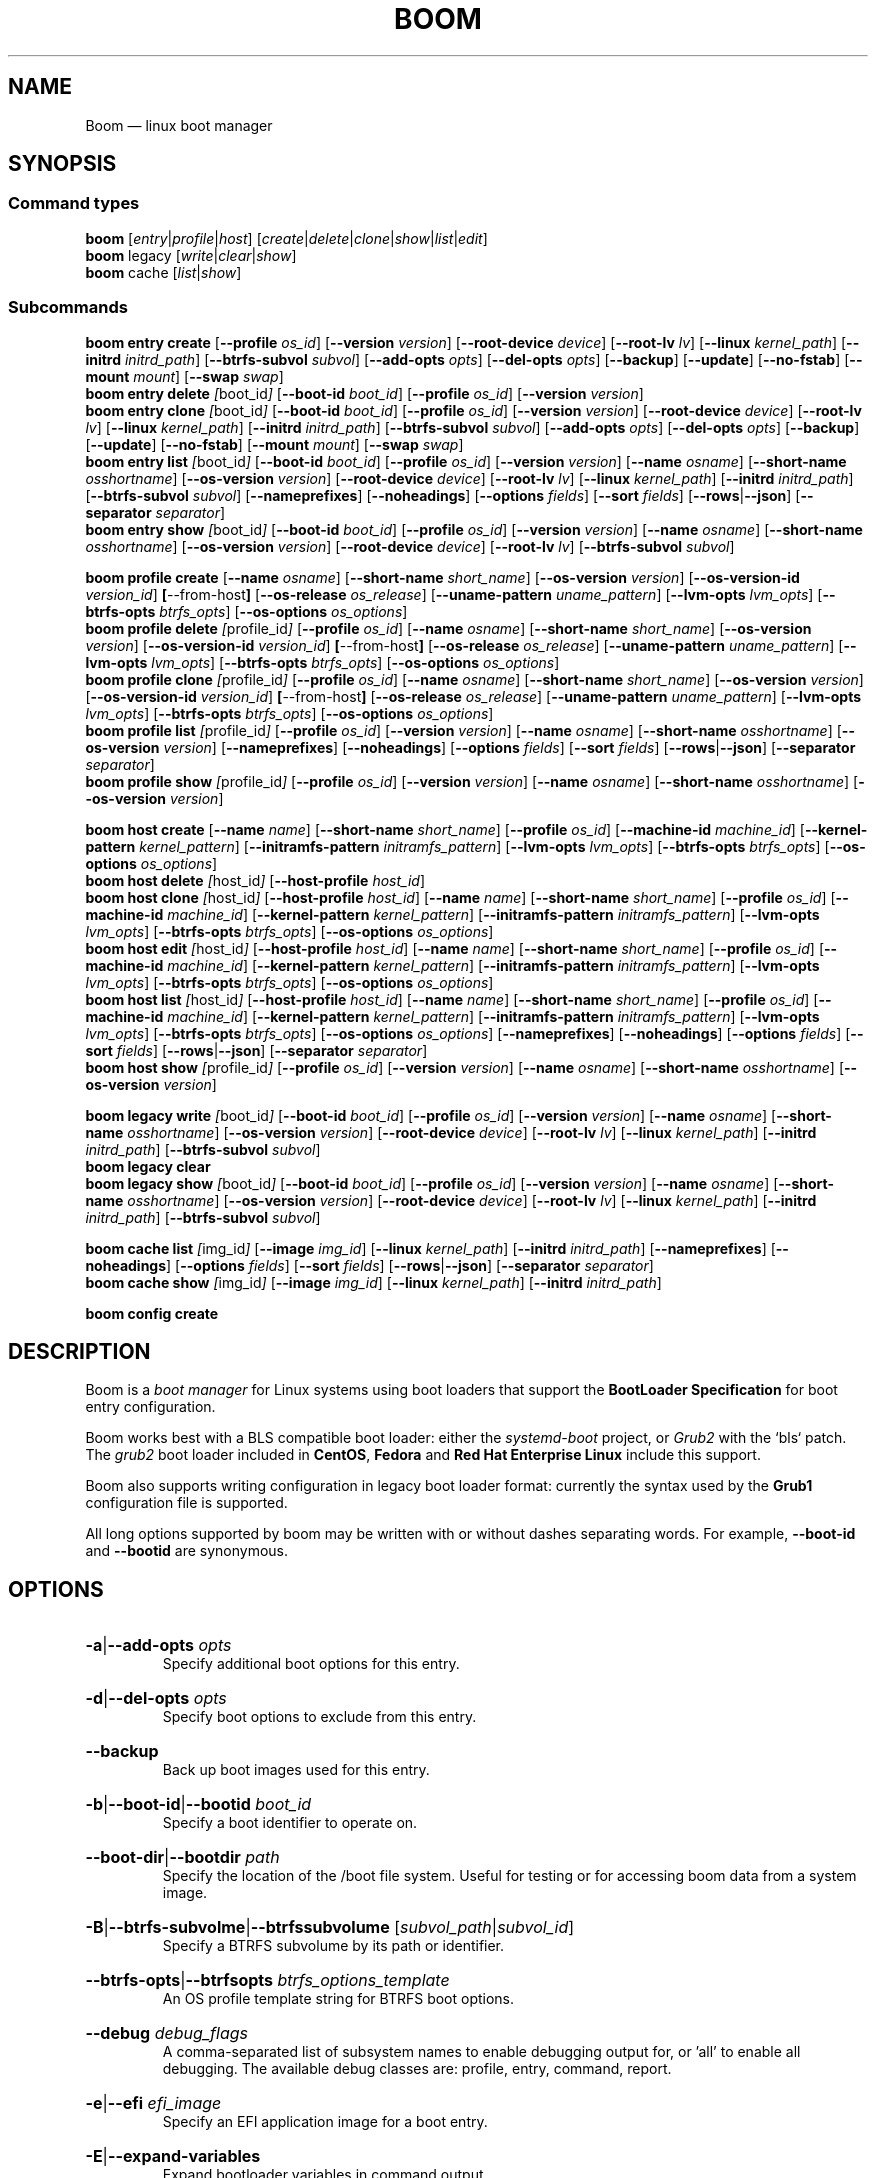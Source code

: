 .TH BOOM 8 "Oct 30 2017" "Linux" "MAINTENANCE COMMANDS"
.
.de ARG_CMD_TYPES
.  RI [ entry | profile | host ]
..
.
.de ARG_COMMANDS
.  RI [ create | delete | clone | show | list | edit ]
..
.
.de ARG_LEGACY_TYPES
.  RI legacy
..
.
.de ARG_LEGACY_COMMAND
.  RI [ write | clear | show ]
..
.
.de ARG_CACHE_TYPES
.  RI cache
..
.
.de ARG_CACHE_COMMAND
.  RI [ list | show ]
..
.
..
.SH NAME
.
Boom \(em linux boot manager
.
.SH SYNOPSIS
.
.SS Command types
.B boom
.de CMD_COMMAND
.  ARG_CMD_TYPES
.  ARG_COMMANDS
..
.CMD_COMMAND
.br
.
.B boom
.de CMD_LEGACY_COMMAND
.  ARG_LEGACY_TYPES
.  ARG_LEGACY_COMMAND
..
.CMD_LEGACY_COMMAND
.br
.
.B boom
.de CMD_CACHE_COMMAND
.  ARG_CACHE_TYPES
.  ARG_CACHE_COMMAND
..
.CMD_CACHE_COMMAND
.br
.
.br
.P
.SS Subcommands
.
.B boom
.de CMD_ENTRY_CREATE
.  BR entry
.  BR \fBcreate
.  RB [ --profile
.  IR os_id ]
.  RB [ --version
.  IR version ]
.  RB [ --root-device
.  IR device ]
.  RB [ --root-lv
.  IR lv ]
.  RB [ --linux
.  IR kernel_path ]
.  RB [ --initrd
.  IR initrd_path ]
.  RB [ --btrfs-subvol
.  IR subvol ]
.  RB [ --add-opts
.  IR opts ]
.  RB [ --del-opts
.  IR opts ]
.  RB [ --backup ]
.  RB [ --update ]
.  RB [ --no-fstab ]
.  RB [ --mount
.  IR mount ]
.  RB [ --swap
.  IR swap ]
..
.CMD_ENTRY_CREATE
.br
.
.B boom
.de CMD_ENTRY_DELETE
.  BR entry
.  BR \fBdelete
.  IR [ boot_id ]
.  RB [ --boot-id
.  IR boot_id ]
.  RB [ --profile
.  IR os_id ]
.  RB [ --version
.  IR version ]
..
.CMD_ENTRY_DELETE
.br
.
.B boom
.de CMD_ENTRY_CLONE
.  BR entry
.  BR \fBclone
.  IR [ boot_id ]
.  RB [ --boot-id
.  IR boot_id ]
.  RB [ --profile
.  IR os_id ]
.  RB [ --version
.  IR version ]
.  RB [ --root-device
.  IR device ]
.  RB [ --root-lv
.  IR lv ]
.  RB [ --linux
.  IR kernel_path ]
.  RB [ --initrd
.  IR initrd_path ]
.  RB [ --btrfs-subvol
.  IR subvol ]
.  RB [ --add-opts
.  IR opts ]
.  RB [ --del-opts
.  IR opts ]
.  RB [ --backup ]
.  RB [ --update ]
.  RB [ --no-fstab ]
.  RB [ --mount
.  IR mount ]
.  RB [ --swap
.  IR swap ]
..
.CMD_ENTRY_CLONE
.br
.
.B boom
.de CMD_ENTRY_LIST
.  BR entry
.  BR \fBlist
.  IR [ boot_id ]
.  RB [ --boot-id
.  IR boot_id ]
.  RB [ --profile
.  IR os_id ]
.  RB [ --version
.  IR version ]
.  RB [ --name
.  IR osname ]
.  RB [ --short-name
.  IR osshortname ]
.  RB [ --os-version
.  IR version ]
.  RB [ --root-device
.  IR device ]
.  RB [ --root-lv
.  IR lv ]
.  RB [ --linux
.  IR kernel_path ]
.  RB [ --initrd
.  IR initrd_path ]
.  RB [ --btrfs-subvol
.  IR subvol ]
.  RB [ --nameprefixes ]
.  RB [ --noheadings ]
.  RB [ --options
.  IR fields ]
.  RB [ --sort
.  IR fields ]
.  RB [ --rows | --json ]
.  RB [ --separator
.  IR separator ]
..
.CMD_ENTRY_LIST
.br
.
.B boom
.de CMD_ENTRY_SHOW
.  BR entry
.  BR \fBshow
.  IR [ boot_id ]
.  RB [ --boot-id
.  IR boot_id ]
.  RB [ --profile
.  IR os_id ]
.  RB [ --version
.  IR version ]
.  RB [ --name
.  IR osname ]
.  RB [ --short-name
.  IR osshortname ]
.  RB [ --os-version
.  IR version ]
.  RB [ --root-device
.  IR device ]
.  RB [ --root-lv
.  IR lv ]
.  RB [ --btrfs-subvol
.  IR subvol ]
..
.CMD_ENTRY_SHOW
.br
.P
.
.B boom
.de CMD_PROFILE_CREATE
.  BR profile
.  BR \fBcreate
.  RB [ --name
.  IR osname ]
.  RB [ --short-name
.  IR short_name ]
.  RB [ --os-version
.  IR version ]
.  RB [ --os-version-id
.  IR version_id ]
.  BR [ --from-host ]
.  RB [ --os-release
.  IR os_release ]
.  RB [ --uname-pattern
.  IR uname_pattern ]
.  RB [ --lvm-opts
.  IR lvm_opts ]
.  RB [ --btrfs-opts
.  IR btrfs_opts ]
.  RB [ --os-options
.  IR os_options ]
..
.CMD_PROFILE_CREATE
.br
.
.B boom
.de CMD_PROFILE_DELETE
.  BR profile
.  BR \fBdelete
.  IR [ profile_id ]
.  RB [ --profile
.  IR os_id ]
.  RB [ --name
.  IR osname ]
.  RB [ --short-name
.  IR short_name ]
.  RB [ --os-version
.  IR version ]
.  RB [ --os-version-id
.  IR version_id ]
.  BR [ --from-host ]
.  RB [ --os-release
.  IR os_release ]
.  RB [ --uname-pattern
.  IR uname_pattern ]
.  RB [ --lvm-opts
.  IR lvm_opts ]
.  RB [ --btrfs-opts
.  IR btrfs_opts ]
.  RB [ --os-options
.  IR os_options ]
..
.CMD_PROFILE_DELETE
.br
.
.B boom
.de CMD_PROFILE_CLONE
.  BR profile
.  BR \fBclone
.  IR [ profile_id ]
.  RB [ --profile
.  IR os_id ]
.  RB [ --name
.  IR osname ]
.  RB [ --short-name
.  IR short_name ]
.  RB [ --os-version
.  IR version ]
.  RB [ --os-version-id
.  IR version_id ]
.  BR [ --from-host ]
.  RB [ --os-release
.  IR os_release ]
.  RB [ --uname-pattern
.  IR uname_pattern ]
.  RB [ --lvm-opts
.  IR lvm_opts ]
.  RB [ --btrfs-opts
.  IR btrfs_opts ]
.  RB [ --os-options
.  IR os_options ]
..
.CMD_PROFILE_CLONE
.br
.
.B boom
.de CMD_PROFILE_LIST
.  BR profile
.  BR \fBlist
.  IR [ profile_id ]
.  RB [ --profile
.  IR os_id ]
.  RB [ --version
.  IR version ]
.  RB [ --name
.  IR osname ]
.  RB [ --short-name
.  IR osshortname ]
.  RB [ --os-version
.  IR version ]
.  RB [ --nameprefixes ]
.  RB [ --noheadings ]
.  RB [ --options
.  IR fields ]
.  RB [ --sort
.  IR fields ]
.  RB [ --rows | --json ]
.  RB [ --separator
.  IR separator ]
..
.CMD_PROFILE_LIST
.br
.
.B boom
.de CMD_PROFILE_SHOW
.  BR profile
.  BR \fBshow
.  IR [ profile_id ]
.  RB [ --profile
.  IR os_id ]
.  RB [ --version
.  IR version ]
.  RB [ --name
.  IR osname ]
.  RB [ --short-name
.  IR osshortname ]
.  RB [ --os-version
.  IR version ]
..
.CMD_PROFILE_SHOW
.br
.P
.
.B boom
.de CMD_HOST_CREATE
.  BR host
.  BR \fBcreate
.  RB [ --name
.  IR name ]
.  RB [ --short-name
.  IR short_name ]
.  RB [ --profile
.  IR os_id ]
.  RB [ --machine-id
.  IR machine_id ]
.  RB [ --kernel-pattern
.  IR kernel_pattern ]
.  RB [ --initramfs-pattern
.  IR initramfs_pattern ]
.  RB [ --lvm-opts
.  IR lvm_opts ]
.  RB [ --btrfs-opts
.  IR btrfs_opts ]
.  RB [ --os-options
.  IR os_options ]
..
.CMD_HOST_CREATE
.br
.
.B boom
.de CMD_HOST_DELETE
.  BR host
.  BR \fBdelete
.  IR [ host_id ]
.  RB [ --host-profile
.  IR host_id ]
..
.CMD_HOST_DELETE
.br
.
.B boom
.de CMD_HOST_CLONE
.  BR host
.  BR \fBclone
.  IR [ host_id ]
.  RB [ --host-profile
.  IR host_id ]
.  RB [ --name
.  IR name ]
.  RB [ --short-name
.  IR short_name ]
.  RB [ --profile
.  IR os_id ]
.  RB [ --machine-id
.  IR machine_id ]
.  RB [ --kernel-pattern
.  IR kernel_pattern ]
.  RB [ --initramfs-pattern
.  IR initramfs_pattern ]
.  RB [ --lvm-opts
.  IR lvm_opts ]
.  RB [ --btrfs-opts
.  IR btrfs_opts ]
.  RB [ --os-options
.  IR os_options ]
..
.CMD_HOST_CLONE
.br
.
.B boom
.de CMD_HOST_EDIT
.  BR host
.  BR \fBedit
.  IR [ host_id ]
.  RB [ --host-profile
.  IR host_id ]
.  RB [ --name
.  IR name ]
.  RB [ --short-name
.  IR short_name ]
.  RB [ --profile
.  IR os_id ]
.  RB [ --machine-id
.  IR machine_id ]
.  RB [ --kernel-pattern
.  IR kernel_pattern ]
.  RB [ --initramfs-pattern
.  IR initramfs_pattern ]
.  RB [ --lvm-opts
.  IR lvm_opts ]
.  RB [ --btrfs-opts
.  IR btrfs_opts ]
.  RB [ --os-options
.  IR os_options ]
..
.CMD_HOST_EDIT
.br
.
.B boom
.de CMD_HOST_LIST
.  BR host
.  BR \fBlist
.  IR [ host_id ]
.  RB [ --host-profile
.  IR host_id ]
.  RB [ --name
.  IR name ]
.  RB [ --short-name
.  IR short_name ]
.  RB [ --profile
.  IR os_id ]
.  RB [ --machine-id
.  IR machine_id ]
.  RB [ --kernel-pattern
.  IR kernel_pattern ]
.  RB [ --initramfs-pattern
.  IR initramfs_pattern ]
.  RB [ --lvm-opts
.  IR lvm_opts ]
.  RB [ --btrfs-opts
.  IR btrfs_opts ]
.  RB [ --os-options
.  IR os_options ]
.  RB [ --nameprefixes ]
.  RB [ --noheadings ]
.  RB [ --options
.  IR fields ]
.  RB [ --sort
.  IR fields ]
.  RB [ --rows | --json ]
.  RB [ --separator
.  IR separator ]
..
.CMD_HOST_LIST
.br
.
.B boom
.de CMD_HOST_SHOW
.  BR host
.  BR \fBshow
.  IR [ profile_id ]
.  RB [ --profile
.  IR os_id ]
.  RB [ --version
.  IR version ]
.  RB [ --name
.  IR osname ]
.  RB [ --short-name
.  IR osshortname ]
.  RB [ --os-version
.  IR version ]
..
.CMD_HOST_SHOW
.br
.P
.
.B boom
.de CMD_LEGACY_WRITE
.  BR legacy
.  BR \fBwrite
.  IR [ boot_id ]
.  RB [ --boot-id
.  IR boot_id ]
.  RB [ --profile
.  IR os_id ]
.  RB [ --version
.  IR version ]
.  RB [ --name
.  IR osname ]
.  RB [ --short-name
.  IR osshortname ]
.  RB [ --os-version
.  IR version ]
.  RB [ --root-device
.  IR device ]
.  RB [ --root-lv
.  IR lv ]
.  RB [ --linux
.  IR kernel_path ]
.  RB [ --initrd
.  IR initrd_path ]
.  RB [ --btrfs-subvol
.  IR subvol ]
..
.CMD_LEGACY_WRITE
.br
.
.B boom
.de CMD_LEGACY_CLEAR
.  BR legacy
.  BR \fBclear
..
.CMD_LEGACY_CLEAR
.br
.
.B boom
.de CMD_LEGACY_SHOW
.  BR legacy
.  BR \fBshow
.  IR [ boot_id ]
.  RB [ --boot-id
.  IR boot_id ]
.  RB [ --profile
.  IR os_id ]
.  RB [ --version
.  IR version ]
.  RB [ --name
.  IR osname ]
.  RB [ --short-name
.  IR osshortname ]
.  RB [ --os-version
.  IR version ]
.  RB [ --root-device
.  IR device ]
.  RB [ --root-lv
.  IR lv ]
.  RB [ --linux
.  IR kernel_path ]
.  RB [ --initrd
.  IR initrd_path ]
.  RB [ --btrfs-subvol
.  IR subvol ]
..
.CMD_LEGACY_SHOW
.br
.P
.
.B boom
.de CMD_CACHE_LIST
.  BR cache
.  BR \fBlist
.  IR [ img_id ]
.  RB [ --image
.  IR img_id ]
.  RB [ --linux
.  IR kernel_path ]
.  RB [ --initrd
.  IR initrd_path ]
.  RB [ --nameprefixes ]
.  RB [ --noheadings ]
.  RB [ --options
.  IR fields ]
.  RB [ --sort
.  IR fields ]
.  RB [ --rows | --json ]
.  RB [ --separator
.  IR separator ]
..
.CMD_CACHE_LIST
.br
.
.B boom
.de CMD_CACHE_SHOW
.  BR cache
.  BR \fBshow
.  IR [ img_id ]
.  RB [ --image
.  IR img_id ]
.  RB [ --linux
.  IR kernel_path ]
.  RB [ --initrd
.  IR initrd_path ]
..
.CMD_CACHE_SHOW
.br
.P
.
.B boom
.de CMD_CONFIG_CREATE
.BR config
.BR \fBcreate
..
.CMD_CONFIG_CREATE
.br
.
.SH DESCRIPTION
.
Boom is a \fIboot manager\fP for Linux systems using boot loaders that
support the \fBBootLoader Specification\fP for boot entry configuration.
.P
Boom works best with a BLS compatible boot loader: either the
\fIsystemd-boot\fP project, or \fIGrub2\fP with the `bls` patch. The
\fIgrub2\fP boot loader included in \fBCentOS\fP, \fBFedora\fP and
\fBRed Hat Enterprise Linux\fP include this support.
.P
Boom also supports writing configuration in legacy boot loader format:
currently the syntax used by the \fBGrub1\fP configuration file is
supported.
.P
All long options supported by boom may be written with or without
dashes separating words. For example, \fB--boot-id\fP and \fB--bootid\fP
are synonymous.
.P
.
.SH OPTIONS
.
.HP
.BR -a | --add-opts
.IR opts
.br
Specify additional boot options for this entry.
.
.HP
.BR -d | --del-opts
.IR opts
.br
Specify boot options to exclude from this entry.
.
.HP
.BR --backup
.br
Back up boot images used for this entry.
.
.HP
.BR -b | --boot-id | --bootid
.IR boot_id
.br
Specify a boot identifier to operate on.
.
.HP
.BR --boot-dir | --bootdir
.IR path
.br
Specify the location of the /boot file system. Useful for testing or
for accessing boom data from a system image.
.
.HP
.BR -B | --btrfs-subvolme | --btrfssubvolume
.RI [ subvol_path | subvol_id ]
.br
Specify a BTRFS subvolume by its path or identifier.
.br
.HP
.BR --btrfs-opts | --btrfsopts
.IR btrfs_options_template
.br
An OS profile template string for BTRFS boot options.
.
.HP
.BR --debug
.IR debug_flags
.br
A comma-separated list of subsystem names to enable debugging output
for, or 'all' to enable all debugging. The available debug classes
are: profile, entry, command, report.
.
.HP
.BR -e | --efi
.IR efi_image
.br
Specify an EFI application image for a boot entry.
.
.HP
.BR -E | --expand-variables
.br
Expand bootloader variables in command output.
.
.HP
.BR -H | --from-host | --fromhost
.br
When creating a new OS profile, use \fIos-release\fP data from the
running host.
.
.HP
.BR -P | --host-profile
.br
Use the specified host profile for search or create operations.
.
.HP
.BR -i | --initrd
.IR image_path
.br
A Linux initial ramfs image path.
.
.HP
.BR -k | --kernel-pattern | --kernelpattern
.IR pattern
.br
An OS profile template used to generate kernel image paths.
.
.HP
.BR -l | --linux
.IR image_path
.br
A Linux kernel image path.
.
.HP
.BR -L | --root-lv | --rootlv
.IR root_lv
.br
The logical volume containing the root file system for a boot entry.
If \fB--root-lv\fP is given, but \fB--root-device\fP is not, the root
device is assumed to be the specified logical volume.
.
.HP
.BR --lvm-opts
.IR lvm_opts
.br
An OS profile template used to generate LVM2 boot options.
.
.HP
.BR -m | --machine-id | --machineid
.IR machine_id
.br
.
.HP
.BR -M | --mount
.IR what:where:fstype:options
.br
Specify a command-line file system mount for the boot entry.
.
.HP
.BR -n | --name
.IR os_name
.br
The name of a boom operating system profile.
.
.HP
.BR --name-prefixes | --nameprefixes
.br
Add a prefix to report field output names.
.
.HP
.BR --no-fstab
.br
Disable processing of /etc/fstab for the boot entry.
.
.HP
.BR --no-headings | --noheadings
.br
Suppress output of report headings.
.
.HP
.BR -o | --options
.IR field_list
.br
Specify which fields to display.
.
.HP
.BR --os-version
.br
The version string of a boom operating system profile.
.
.HP
.BR -O | --sort
.IR key_list
.br
A comma-separated list of sort keys (field names), with an optional
per-field prefix of \fB+\fP or \fB-\fP to force ascending or
descending sort order respectively for that field.
.
.HP
.BR -I | --os-version-id | --osversionid
.IR os_version_id
.br
A boom operating system profile version identifier.
.
.HP
.BR --os-options | --osoptions
.IR options_template
.br
An operating system profile template string used to generate the
kernel command line options string.
.
.HP
.BR --os-release | --osrelease
.IR os_release_path
.br
A path to a file in \fIos-release(5)\fP from which to create a new
operating system profile.
.
.HP
.BR -p | --profile
.IR os_id
.br
The operating system identifier (\fIos_id\fP) of a boom operating
system profile to use for the current operation. Defaults to the
OS profile of the running system if absent.
.
.HP
.BR -r | --root-device | --rootdevice
.IR root_dev
.br
The system root device for a new boot entry.
.
.HP
.BR -R | --initramfs-pattern | --initramfspattern
.IR initramfs_pattern
.br
An OS profile template used to generate initial ramfs image paths.
.
.HP
.BR --rows
.br
Output report columns as rows.
.
.HP
.BR --json
.br
Output reports in JSON notation
.
.HP
.BR --separator
.IR separator
.br
Report field separator
.
.HP
.BR -s | --short-name | --shortname
.IR short_name
The short name of a boom operating system profile.
.
.HP
.BR --swap
.IR what:options
.br
Specify a command-line swap configuration for the boot entry.
.
.HP
.BR -t | --title
.IR entry_title
.br
The title for a new boot entry.
.
.HP
.BR -u | --uname-pattern | --unamepattern
.IR uname_pattern
.br
An uname pattern to match for an operating system profile.
.
.HP
.BR --update
.br
When used with \fB--backup\fP update the backup image to the current
version found in the boot directory.
.
.HP
.BR -V | --verbose
.br
Increase verbosity level. Specify multiple times, or set additional
debug classed with \fB--debug\fP to enable more verbose messages.
.
.HP
.BR -v | --version
.IR version
.br
The kernel version of a boom boot entry.
.
.SH OS Profiles and Boot Entries
.
Boom manages boot loader entries for one or more installed operating
systems. Each operating system is identified by an \fBOS Profile\fP
that provides identity information and a set of templates used to
create boot loader entries.
.P
An OS profile is identified by its \fBos_id\fP, an alphanumeric
string based on an SHA digest of the profile's identity fields.
Identifiers reported in boom command output are automatically
abbreviated to the minimum length required to ensure uniqueness
and this short form may be used in any place where a boom OS
identifier is expected.
.P
A \fBBoot Entry\fP represents one bootable instance of an installed
operating system: a kernel, optional initial ramfs image, command
line options, and other images or settings required for boot.
.P
Each boot entry is also identified by a SHA based unique identifier:
the \fBboot_id\fP. An entry's ID is used to select an entry for
display, modification, deletion or other operations.
.P
Since the boot entry's identifier is based on the boot parameters
used to create the entry, the \fBboot_id\fP will change if an
existing entry is modified (for e.g. with the \fBboom entry edit\fP
command).
.
.SS Host Profiles
.
Host profiles provide an additional mechanism to control boot entry
templates on a per-host basis. A host profile is bound to a specific
\fBmachine_id\fP and is used whenever new boot entries are created for
the corresponding host.
.P
A host profile can add and delete boot options from the set supplied by
the active \fBOS Profile\fP, or override specific OS Profile keys
completely. Any keys not set in a host profile are mapped directly to
the original OS profile.
.P
.SH COMMANDS
Commands consist of a \fBtype\fP (\fBentry\fP, \fBprofile\fP, \fBhost\fP,
\fBlegacy\fP, \fBcache\fP, \fBconfig\fP), followed by a type-specific
subcommand.
.
.SS Boot Entry Commands
.
.HP
.B boom
.CMD_ENTRY_CREATE
.br
Create a new boot entry using the specified values.
.P
The title of the new entry must be set with the \fB--title\fP option.
.P
The kernel version for the new entry is given with \fB--version\fP.
If \fB--version\fP is not present the version is assumed to be that
of the currently running kernel.
.P
If \fB--profile\fP is given, it specifies the OS identifier of an
existing OS profile to use for the new entry. If \fB--profile\fP is
not given, and a profile exists that matches either the supplied
or detected version then that profile will be automatically used.
.P
The \fImachine-id\fP of the new entry is automatically set to the
current machine-id (read from /etc/machine-id) unless this is
overridden by the \fB--machine-id\fP switch.
.P
A root device may be explicitly specified with the \fB--root-device\fP
option or if an LVM2 logical volume is used this may be specified
with \fB--root-lv\fP: in this case the root device is assumed to be
the normal device path of the specified logical volume.
.P
A BTRFS subvolume may be set by either the subvolume path or subvolume
identifier using the \fB--btrfs-subvol\fP option.
.P
Additional boot options not defined by the corresponding \fBOsProfile\fP
templates may be specified with \fB--add-opts\fP. Options may also be
removed from the entry using \fB--del-opts\fP (for example to disable
graphical boot or the "quiet" flag for a particular entry).
.P
If \fB--backup\fP is given a backup is made of the boot images (vmlinuz
and initramfs) used by the boot entry and the new entry will use the
backup paths instead of the original image paths. By default if an
existing backup image is present it will be re-used instead of using the
latest matching image found in the boot directory. This behaviour can be
overridden by using the \fB--update\fP option.
.P
The newly created entry and its boot identifier are printed to the
terminal on success:
.br
#
.B boom create --title 'System Snapshot' --root-lv vg00/lvol0
.br
Created entry with boot_id 14d6b6e:
.br
  title System Snapshot
.br
  machine-id 611f38fd887d41dea7eb3403b2730a76
.br
  version 4.13.5-200.fc26.x86_64
.br
  linux /vmlinuz-4.13.5-200.fc26.x86_64
.br
  initrd /initramfs-4.13.5-200.fc26.x86_64.img
.br
  options BOOT_IMAGE=/vmlinuz-4.13.5-200.fc26.x86_64 root=/dev/vg00/lvol0 ro rd.lvm.lv=vg00/lvol0 rhgb quiet
.br
.
.HP
.B boom
.CMD_ENTRY_DELETE
.br
Delete the specified boot entry. The entry to delete may be specified
either by its \fBboot identifier\fP, in which case at most one entry
will be removed, or by specifying selection criteria which may match
(and remove) multiple entries in a single operation.
.P
For example, by giving \fB--version\fP, all entries matching the
specified kernel version can be removed at once.
.P
On success the number of entries removed is printed to the terminal.
If the \fB--verbose\fP option is given then a report of the entries
removed will also be displayed.
.
.HP
.B boom
.CMD_ENTRY_CLONE
.br
Clone an existing boot entry and modify its configuration.
.P
The entry to clone must be specified by its \fBboot identifier\fP.
Any remaining command line arguments are taken to be modifications
to the original entry.
.P
If \fB--backup\fP is given a backup is made of the boot images (vmlinuz
and initramfs) used by the boot entry and the new entry will use the
backup paths instead of the original image paths. By default if an
existing backup image is present it will be re-used instead of using the
latest matching image found in the boot directory. This behaviour can be
overridden by using the \fB--update\fP option.
.P
On success the new entry and its boot identifier are printed to the
terminal.
.
.HP
.B boom
.CMD_ENTRY_LIST
.br
Output a tabular report of boot entries.
.P
Displays a report with one boot entry per line, containing fields
describing the properties of the configured boot entries.
.P
The list of fields to display is given with \fB--options\fP as a
comma separated list of field names. To obtain a list of available
fields run '\fBboom list -o help\fP'. If the list of fields begins
with the '\fB+\fP' character the specified fields are appended to
the default field list. Otherwise the given list of fields replaces
the default set of report fields.
.P
Report output may be sorted by multiple user-defined keys using
the \fB--sort\fP option. The option expects a comma separated list
of keys, with optional '\fB+\fP' and '\fB-\fP' prefixes indicating
ascending and descending sort for that field respectively.
.
.HP
.B boom
.CMD_ENTRY_SHOW
.br
Display boot entries matching selection criteria on standard out.
.P
Boot entries matching the criteria given on the command line are
printed to the terminal in boot loader entry format.
.P
If \fB--expand-variables\fP is given then any bootloader
environment variables in the output will be replaced with their
current values, for example the $kernelopts variable that some
distributions configure to store the kernel command line.
.
.SS OS Profile Commands
.
.HP
.B boom
.CMD_PROFILE_CREATE
.br
Create a new OS profile using the specified values.
.P
A new OS profile can be created either by specifying required values
on the \fBboom\fP command line, or by reading data from either the
hosts's \fIos-release\fP file (at /etc/os-release), or from another
file in \fIos-release\fP format specified on the command line.
.P
The information read from \fIos-release\fP (or equivalent command line
options) form the profile's identity and are the basis for the profile
OS identifier.
.P
In addition to the \fIos-release\fP data a new OS profile requires
a uname version string pattern to match, and template values used to
construct boot entries.
.P
The uname pattern must be given on the \fBprofile create\fP command
line and is a regular expression matching the UTS release
(\fBuname -r\fP) values reported by that distribution. The pattern is
only used to attempt to match unknown boot entries to a valid OS
profile: for example entries that have been manually edited, or that
were created by another tool.
.P
The \fBboom\fP command provides default templates that are suitable
for most Linux distributions. Alternately, these values may be set
on the command line at the time of profile creation, or modified using
the \fBboom\fP program at a later time.
.P
To create a profile for the currently running host, use the
\fB--from-host\fP switch.
.P
To create a profile from a saved \fIos-release\fP file use the
\fB--os-release\fP optiona and give the path to the file to be used.
.
.HP
.B boom
.CMD_PROFILE_DELETE
.br
Delete the specified Os profile or profiles.
.P
Delete all OS profiles matching the provided selection criteria. If
the \fB--profile\fP option is used to specify an OS identifier then
at most one profile will be removed.
.P
On success the number of profiles removed is printed to the terminal.
If the \fB--verbose\fP option is given then a report of the profiles
removed will also be displayed.
.
.HP
.B boom
.CMD_PROFILE_CLONE
.br
Clone an existing OS profile and modify its configuration.
.P
The entry to clone must be specified by its \fBOS identifier\fP.
Any remaining command line arguments are taken to be modifications
to the original entry.
.P
On success the new entry and its OS identifier are printed to the
terminal.
.
.HP
.B boom
.CMD_PROFILE_LIST
.br
Output a tabular report of OS profiles.
.P
Displays a report with one OS profile per line, containing fields
describing the properties of the configured OS profiles.
.P
The list of fields to display is given with \fB--options\fP as a
comma separated list of field names. To obtain a list of available
fields run '\fBboom list -o help\fP'. If the list of fields begins
with the '\fB+\fP' character the specified fields are appended to
the default field list. Otherwise the given list of fields replaces
the default set of report fields.
.P
Report output may be sorted by multiple user-defined keys using
the \fB--sort\fP option. The option expects a comma separated list
of keys, with optional '\fB+\fP' and '\fB-\fP' prefixes indicating
ascending and descending sort for that field respectively.
.
.HP
.B boom
.CMD_PROFILE_SHOW
.br
Display OS profiles matching selection criteria on standard out.
.P
OS profiles matching the criteria given on the command line are
printed to the terminal in a compact multi-line format.
.
.SS Host Profile Commands
.
.HP
.B boom
.CMD_HOST_CREATE
.br
Create a new host profile for the specified \fBmachine_id\fP and using
the given profile option arguments. Any \fBOS Profile\fP keys that are
given values will override the values in the underlying profile.
.
.HP
.B boom
.CMD_HOST_DELETE
.br
Delete the specified host profile or profiles.
.P
Delete all host profiles matching the provided selection criteria. If
the \fB--host-profile\fP option is used to specify an host identifier
then at most one profile will be removed.
.P
On success the number of profiles removed is printed to the terminal.
If the \fB--verbose\fP option is given then a report of the profiles
removed will also be displayed.
.
.HP
.B boom
.CMD_HOST_CLONE
.br
Clone an existing host profile and modify its configuration.
.P
The entry to clone must be specified by its \fBhost identifier\fP.
Any remaining command line arguments are taken to be modifications
to the original entry.
.P
On success the new entry and its host identifier are printed to the
terminal.
.
.HP
.B boom
.CMD_HOST_EDIT
.br
Edit an existing host profile and modify its configuration.
.P
The entry to edit must be specified by its \fBhost identifier\fP.
Any remaining command line arguments are taken to be modifications
to the original profile.
.P
On success the new profile and its host identifier are printed to the
terminal.
.
.HP
.B boom
.CMD_HOST_LIST .
Output a tabular report of host profiles.
.P
Displays a report with one host profile per line, containing fields
describing the properties of the configured host profiles.
.P
The list of fields to display is given with \fB--options\fP as a comma
separated list of field names. To obtain a list of available fields run
\&'\fBboom host list -o help\fP'. If the list of fields begins with the
\&'\fB+\fP' character the specified fields are appended to the default
field list. Otherwise the given list of fields replaces the default set
of report fields.
.P
Report output may be sorted by multiple user-defined keys using
the \fB--sort\fP option. The option expects a comma separated list
of keys, with optional '\fB+\fP' and '\fB-\fP' prefixes indicating
ascending and descending sort for that field respectively.
.HP
.B boom
.CMD_HOST_SHOW
.br
Display host profiles matching selection criteria on standard out.
.P
Host profiles matching the criteria given on the command line are
printed to the terminal in a compact multi-line format.
.P
.SH LEGACY BOOTLOADER FORMATS
Boom is able to write the current set of boot entries into the
configuration file of a legacy boot loader installed on the
system. This may be used either on platforms that do not have
a native bootloader supporting the Boot Loader Specification,
or to allow upgrades and recovery from an installation lacking
BLS support (if the system is updated to a distribution that
does support the BLS boot loader configuration it will be used
automatically when present).
.P
Legacy support is enabled and configured via the \fBboom.conf(5)\fP
configuration file.
.
.HP
.B boom
.CMD_LEGACY_WRITE
.br
Write out the current set of Boom boot entries in the configured
legacy configuration file. The normal command line selection
options may be used to control the set of entries written to the
file.
.
.HP
.B boom
.CMD_LEGACY_CLEAR
.br
Remove all Boom boot entries from the configured legacy
configuration file.
.
.HP
.B boom
.CMD_LEGACY_SHOW
Display the selected boot entries as they would appear in the
configured legacy boot loader format. The normal command line
selection options may be used to control the set of entries
written to the terminal.
.P
.SH BOOT IMAGE CACHE
Boom can optionally cache or back up the images used by a boom
BootEntry. This allows an entry to be booted in the case that a
subsequent update has removed the original kernel and initramfs
images and can be used to recover an earlier system state from
a snapshot following even major operating system updates.
.
.HP
.B boom
.CMD_CACHE_LIST
.br
Output a tabular report of paths present in the boot image cache.
.P
Displays a report with one cache entry per line, containing fields
describing the properties of the cache entry.
.P
The list of fields to display is given with \fB--options\fP as a comma
separated list of field names. To obtain a list of available fields run
'\fBboom host list -o help\fP'. If the list of fields begins with the
'\fB+\fP' character the specified fields are appended to the default
field list. Otherwise the given list of fields replaces the default set
of report fields.
.P
Report output may be sorted by multiple user-defined keys using
the \fB--sort\fP option. The option expects a comma separated list
of keys, with optional '\fB+\fP' and '\fB-\fP' prefixes indicating
ascending and descending sort for that field respectively.
.
.HP
.B boom
.CMD_CACHE_SHOW
.br
Display matching cache entries on standard output.
.P
Entries matching selection criteria are printed in a compact multi-line
format.
.
.HP
.B boom
.CMD_CONFIG_CREATE
.br
Create a default configuration in /boot.
.P
Set up /boot/boom if configuration files were not provided with the
\fBboom\fP package.
.
.SH REPORT FIELDS
.
The \fBboom\fP report provides several types of field that may be
added to the default field set for either Boot Entry or OS Profile
reports, or used to create custom reports.
.
.SS Boot Parameters
.
Boot parameter fields represent the properties that distinguish
boot entries: the kernel version and root device configuration.
.TP
.B version
The kernel version of this Boot Entry.
.TP
.B rootdev
The root device of this Boot Entry.
.TP
.B rootlv
The root logical volume of this Boot Entry in 'VG/LV' notation.
.TP
.B subvolpath
The BTRFS subvolume path for this Boot Entry.
.TP
.B subvolid
The BTRFS subvolume ID for this BootEntry.
.
.SS Boot Entry fields
.
Boot Entry fields provide information about an entry not specified
by its Boot Parameters, including the title, boot identifier, boot
image locations, and options required to boot the entry.
.TP
.B bootid
Boot identifier.
.TP
.B title
The entry title as displayed in the boot loader.
.TP
.B options
The kernel command line options used to boot this entry.
.TP
.B kernel
The path to the bootable kernel image, relative to the boot loader.
.TP
.B initramfs
The path to the initramfs image, relative to the boot loader.
.TP
.B machineid
The machine-id associated with this Boot Entry.
.TP
.B entrypath
The absolute path to this Boot Entry's on-disk configuration file.
.
.SS OS Profile fields
.
OS Profile fields provide access to the details of a profile's
configuration including identity fields and the template strings
used to generate entries.
.P
Since each Boot Entry has an attached OS Profile all profile fields
are also available to add to any Boot Entry report.
.TP
.B osid
OS profile identifier.
.TP
.B osname
The name of this OS prorile as read from \fIos-release\fP.
.TP
.B osshortname
The short name of this OS profile as read from \fIos-release\fP.
.TP
.B osversion
The OS version of this OS profile as read from  \fIos-release\fP.
.TP
.B osversion_id
The OS version identifier of this OS profile as read from
\fIos-release\fP.
.TP
.B unamepattern
The configured UTS release pattern for this OS profile.
.TP
.B kernelpattern
The configured kernel image template for this OS profile.
.TP
.B initrdpattern
The configured initramfs image template for this OS profile.
.TP
.B lvm2opts
The configured LVM2 root device options template for this OS profile.
.TP
.B btrfsopts
The configured BTRFS root options template for this OS profile.
.TP
.B options
The kernel command line options template for this OS profile.
.TP
.B profilepath
The absolute path to this OS Profile's on-disk configuration file.
.
.SS Host Profile fields
.
Host Profile fields provide access to the details of a profile's
configuration including identity fields and the template strings
used to generate entries. This includes all fields available in
the OS Profile report as well as additional Host Profile identity
fields.
.TP
.B hostid
Host profile identifier.
.TP
.B hostname
The hostname of this host profile.
.TP
.B label
The label of this host profile.
.
.SS Cache Entry fields
.
Cache entry fields provide information on the paths and images
stored in the boom boot image cache.
.TP
.B imgid
Image identifier.
.TP
.B path
Path to the cached image, relative to the boot file system.
.TP
.B mode
Path file system mode in human-readable format.
.TP
.B uid
Image owner user identifier.
.TP
.B gid
Image owner group identifier.
.TP
.B ts
Image timestamp. The mtime of the image file at the time it was added
to the cache.
.TP
.B state
A string description of the cache entry state: \fBCACHED\fp,
\fBMISSING\fP, \fBRESTORED\fP, or \fBBROKEN\fp.
.TP
.B count
The number of boot entries that reference this boot image.
.
.SH REPORTING COMMANDS
Both the \fBentry list\fP and \fBprofile list\fP commands use a common
reporting system to display the results of the query. The selection of
fields, and the order in which they are displayed, may be controlled to
produce custom report formats.
.P
Displaying the available boot entry fields
.br
#
.B boom list -o help
.br
Boot loader entries Fields
.br
--------------------------
.br
  bootid        - Boot identifier [sha]
.br
  title         - Entry title [str]
.br
  options       - Kernel options [str]
.br
  kernel        - Kernel image [str]
.br
  initramfs     - Initramfs image [str]
.br
  machineid     - Machine identifier [sha]
.br
  entrypath     - On-disk entry path [str]
.P
OS profiles Fields
.br
------------------
.br
  osid          - OS identifier [sha]
.br
  osname        - OS name [str]
.br
  osshortname   - OS short name [str]
.br
  osversion     - OS version [str]
.br
  osversion_id  - Version identifier [str]
.br
  unamepattern  - UTS name pattern [str]
.br
  kernelpattern - Kernel image pattern [str]
.br
  initrdpattern - Initrd pattern [str]
.br
  lvm2opts      - LVM2 options [str]
.br
  btrfsopts     - BTRFS options [str]
.br
  options       - Kernel options [str]
.br
  profilepath   - On-disk profile path [str]
.P
Boot parameters Fields
.br
----------------------
.br
  version       - Kernel version [str]
.br
  rootdev       - Root device [str]
.br
  rootlv        - Root logical volume [str]
.br
  subvolpath    - BTRFS subvolume path [str]
.br
  subvolid      - BTRFS subvolume ID [num]
.P
Displaying the available OS profile fields
.br
#
.B boom profile list -o help
.br
OS profiles Fields
.br
------------------
.br
  osid          - OS identifier [sha]
.br
  osname        - OS name [str]
.br
  osshortname   - OS short name [str]
.br
  osversion     - OS version [str]
.br
  osversion_id  - Version identifier [str]
.br
  unamepattern  - UTS name pattern [str]
.br
  kernelpattern - Kernel image pattern [str]
.br
  initrdpattern - Initrd pattern [str]
.br
  lvm2opts      - LVM2 options [str]
.br
  btrfsopts     - BTRFS options [str]
.br
  options       - Kernel options [str]
.br
  profilepath   - On-disk profile path [str]
.P
Selecting custom fields for the \fBentry list\fP and \fBprofile list\fP
commands
.br
#
.B boom list -o bootid,osname
.br
BootID  Name
.br
0d3e547 Fedora
.br
bc18de2 Fedora
.br
576fe39 Fedora
.br
1838f58 Fedora
.br
81520ca Fedora
.br
327e24a Fedora
.P
Adding additional fields to the default set
.br
#
.B boom list -o +options
.br
BootID  Version                  Name                     RootDevice              Options
.br
0d3e547 4.13.5-200.fc26.x86_64   Fedora                   /dev/mapper/vg_hex-root BOOT_IMAGE=/vmlinuz-4.11.12-100.fc24.x86_64 root=/dev/mapper/vg_hex-root ro rd.lvm.lv=vg_hex/root rhgb quiet rd.auto=1
.br
bc18de2 4.13.5-200.fc26.x86_64   Fedora                   /dev/vg_hex/root-snap10 BOOT_IMAGE=/vmlinuz-4.13.5-200.fc26.x86_64 root=/dev/vg_hex/root-snap10 ro rd.lvm.lv=vg_hex/root-snap10
.br
576fe39 4.13.5-200.fc26.x86_64   Fedora                   /dev/vg_hex/root        BOOT_IMAGE=/vmlinuz-4.13.5-200.fc26.x86_64 root=/dev/vg_hex/root ro rd.lvm.lv=vg_hex/root
.br
1838f58 4.13.5-200.fc26.x86_64   Fedora                   /dev/mapper/vg_hex-root BOOT_IMAGE=/vmlinuz-4.11.12-100.fc24.x86_64 root=/dev/mapper/vg_hex-root ro rd.lvm.lv=vg_hex/root rhgb quiet
.br
81520ca 4.13.13-200.fc26.x86_64  Fedora                   /dev/mapper/vg_hex-root BOOT_IMAGE=/vmlinuz-4.13.5-200.fc26.x86_64 root=/dev/mapper/vg_hex-root ro rd.lvm.lv=vg_hex/root rhgb quiet LANG=en_GB.UTF-8
.br
327e24a 4.13.5-200.fc26.x86_64   Fedora                   /dev/vg_hex/root        BOOT_IMAGE=%{linux} root=/dev/vg_hex/root ro rd.lvm.lv=vg_hex/root
.P
Sort operating system profiles by ascending OS name and descending
OS version
.br
#
.B boom profile list -O+osname,-osversion
.br
OsID    Name                            OsVersion
.br
d4439b7 Fedora                          26 (Workstation Edition)
.br
9736c34 Fedora                          25 (Server Edition)
.br
9cb53dd Fedora                          24 (Workstation Edition)
.br
6bf746b Fedora                          24 (Server Edition)
.br
b99ea5f Red Hat Enterprise Linux Server 8 (Server)
.br
3fc389b Red Hat Enterprise Linux Server 7.2 (Maipo)
.br
c0b921e Red Hat Enterprise Linux Server 7 (Server)
.br
98c3edb Red Hat Enterprise Linux Server 6 (Server)
.br
b730331 Red Hat Enterprise Linux Server 5 (Server)
.br
efd6d41 Red Hat Enterprise Linux Server 4 (Server)
.br
21e37c8 Ubuntu                          16.04 LTS (Xenial Xerus)
.P
.SH EXAMPLES
List the available operating system profiles
.br
#
.B boom profile list
.br
OsID    Name                            OsVersion
.br
efd6d41 Red Hat Enterprise Linux Server 4 (Server)
.br
b730331 Red Hat Enterprise Linux Server 5 (Server)
.br
98c3edb Red Hat Enterprise Linux Server 6 (Server)
.br
c0b921e Red Hat Enterprise Linux Server 7 (Server)
.br
3fc389b Red Hat Enterprise Linux Server 7.2 (Maipo)
.br
b99ea5f Red Hat Enterprise Linux Server 8 (Server)
.P
List the available boot entries
.br
#
.B boom list
.br
BootID  Version                  Name                     RootDevice
.br
0d3e547 4.13.5-200.fc26.x86_64   Fedora                   /dev/mapper/vg00-lvol0
.br
bc18de2 4.13.5-200.fc26.x86_64   Fedora                   /dev/vg00/lvol0-snap10
.br
576fe39 4.13.5-200.fc26.x86_64   Fedora                   /dev/vg00/lvol0
.br
f52ba10 4.11.12-100.fc24.x86_64  Fedora                   /dev/vg00/lvol0-snap
.br
1838f58 4.13.5-200.fc26.x86_64   Fedora                   /dev/mapper/vg00-lvol0
.br
81520ca 4.13.13-200.fc26.x86_64  Fedora                   /dev/mapper/vg00-lvol0
.br
327e24a 4.13.5-200.fc26.x86_64   Fedora                   /dev/vg00/lvol0
.P
Create an OS profile for the running system (using Fedora 26 as an
example)
.br
#
.B boom profile create --from-host --uname-pattern fc26
.br
Created profile with os_id d4439b7:
.br
  OS ID: "d4439b7d2f928c39f1160c0b0291407e5990b9e0",
.br
  Name: "Fedora", Short name: "fedora",
.br
  Version: "26 (Workstation Edition)", Version ID: "26",
.br
  UTS release pattern: "fc26",
.br
  Kernel pattern: "/kernel-%{version}", Initramfs pattern: "/initramfs-%{version}.img",
.br
  Root options (LVM2): "rd.lvm.lv=%{lvm_root_lv}",
.br
  Root options (BTRFS): "rootflags=%{btrfs_subvolume}",
.br
  Options: "root=%{root_device} ro %{root_opts}"
.P
Create a new boot entry for a specific OS profile and version
.br
#
.B boom profile list --short-name rhel
.br
OsID    Name                            OsVersion
.br
3fc389b Red Hat Enterprise Linux Server 7.2 (Maipo)
.br
98c3edb Red Hat Enterprise Linux Server 6 (Server)
.br
c0b921e Red Hat Enterprise Linux Server 7 (Server)
.P
#
.B boom create --profile 3fc389b --title \(dqRHEL7 snapshot\(dq --version 3.10-272.el7 --root-lv vg00/lvol0-snap
.br
Created entry with boot_id a5aef11:
.br
title RHEL7 snapshot
.br
machine-id 611f38fd887d41dea7eb3403b2730a76
.br
version 3.10-272.el7
.br
linux /boot/vmlinuz-3.10-272.el7
.br
initrd /boot/initramfs-3.10-272.el7.img
.br
options root=/dev/vg00/lvol0-snap ro rd.lvm.lv=vg00/lvol0-snap rhgb quiet
.P
Create a new boot entry for the running system, changing only the root logical volume
.br
#
.B boom create --title Snap1 --root-lv vg00/lvol0-snap1
.br
Created entry with boot_id e077490:
.br
  title Snap1
.br
  machine-id 611f38fd887d41dea7eb3403b2730a76
.br
  version 4.13.13-200.fc26.x86_64
.br
  linux /vmlinuz-4.13.13-200.fc26.x86_64
.br
  initrd /initramfs-4.13.13-200.fc26.x86_64.img
.br
  options BOOT_IMAGE=/vmlinuz-4.13.13-200.fc26.x86_64 root=/dev/vg00/lvol0-snap1 ro rd.lvm.lv=vg00/lvol0-snap1
.P
Delete an entry by its boot identifier
.br
#
.B boom delete --boot-id e077490
.br
Deleted 1 entry
.P
Delete all entries for the Fedora 24 OS profile
.br
# boom delete --name Fedora --os-version-id 24
Deleted 4 entries
.P
.SH AUTHORS
.
Bryn M. Reeves <bmr@redhat.com>
.
.SH SEE ALSO
.
Boom project page: https://github.com/snapshotmanager/boom
.br
Boot to snapshot documentation: https://github.com/snapshotmanager/snapshot-boot-docs
.br
BootLoader Specification: https://systemd.io/BOOT_LOADER_SPECIFICATION
.br
LVM2 resource page: https://www.sourceware.org/lvm2/
.br
Device-mapper resource page: http://sources.redhat.com/dm/
.br
